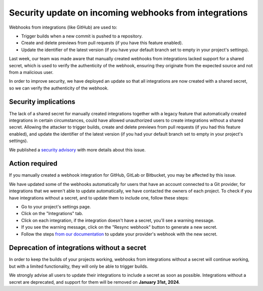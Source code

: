.. post:: November 14, 2023
   :tags: webhooks, integrations, security
   :category: Changelog
   :author: Santos
   :location: CUE

Security update on incoming webhooks from integrations
======================================================

Webhooks from integrations (like GitHub) are used to:

- Trigger builds when a new commit is pushed to a repository.
- Create and delete previews from pull requests (if you have this feature enabled).
- Update the identifier of the latest version (if you have your default branch set to empty in your project's settings).

Last week, our team was made aware that manually created webhooks from integrations lacked support for a shared secret,
which is used to verify the authenticity of the webhook,
ensuring they originate from the expected source and not from a malicious user.

In order to improve security, we have deployed an update so that all integrations are now created with a shared secret,
so we can verify the authenticity of the webhook.

Security implications
---------------------

The lack of a shared secret for manually created integrations together with a legacy feature that automatically created integrations in certain circumstances,
could have allowed unauthorized users to create integrations without a shared secret.
Allowing the attacker to trigger builds,
create and delete previews from pull requests (if you had this feature enabled),
and update the identifier of the latest version (if you had your default branch set to empty in your project's settings).

We published a `security advisory <https://github.com/readthedocs/readthedocs.org/security/advisories/GHSA-45hq-g76r-46wv>`__
with more details about this issue.

Action required
---------------

If you manually created a webhook integration for GitHub, GitLab or Bitbucket,
you may be affected by this issue.

We have updated some of the webhooks automatically for users that have an account connected to a Git provider,
for integrations that we weren't able to update automatically, we have contacted the owners of each project.
To check if you have integrations without a secret,
and to update them to include one, follow these steps:

- Go to your project's settings page.
- Click on the "Integrations" tab.
- Click on each integration, if the integration doesn't have a secret,
  you'll see a warning message.
- If you see the warning message,
  click on the "Resync webhook" button to generate a new secret.
- Follow the steps `from our documentation <https://docs.readthedocs.io/en/stable/guides/setup/git-repo-manual.html>`__ to update your provider's webhook with the new secret.

Deprecation of integrations without a secret
--------------------------------------------

In order to keep the builds of your projects working,
webhooks from integrations without a secret will continue working,
but with a limited functionality, they will only be able to trigger builds.

We strongly advise all users to update their integrations to include a secret as soon as possible.
Integrations without a secret are deprecated, and support for them will be removed on **January 31st, 2024**.
